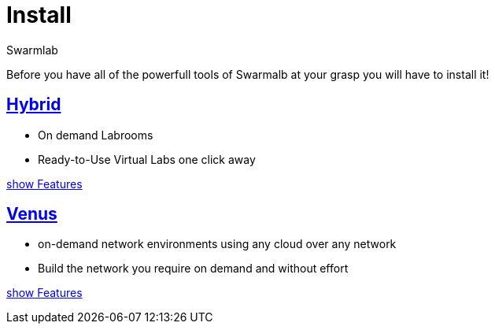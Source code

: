 = Install
Swarmlab
:idprefix:
:idseparator: -
:!example-caption:
:!table-caption:
:page-pagination:

Before you have all of the powerfull tools of Swarmalb at your grasp you will have to install it!


== xref:install:install-hybrid.adoc[Hybrid]

* On demand Labrooms
* Ready-to-Use Virtual Labs one click away

xref:ROOT:index.adoc#_services[show Features]

== xref:install:install-venus.adoc[Venus]

* on-demand network environments using any cloud over any network
* Build the network you require on demand and without effort

xref:ROOT:index.adoc#_services[show Features]
